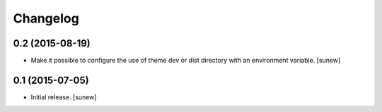 Changelog
=========


0.2 (2015-08-19)
----------------

- Make it possible to configure the use of theme dev or dist directory with an environment variable.
  [sunew]


0.1 (2015-07-05)
----------------

- Initial release.
  [sunew]

